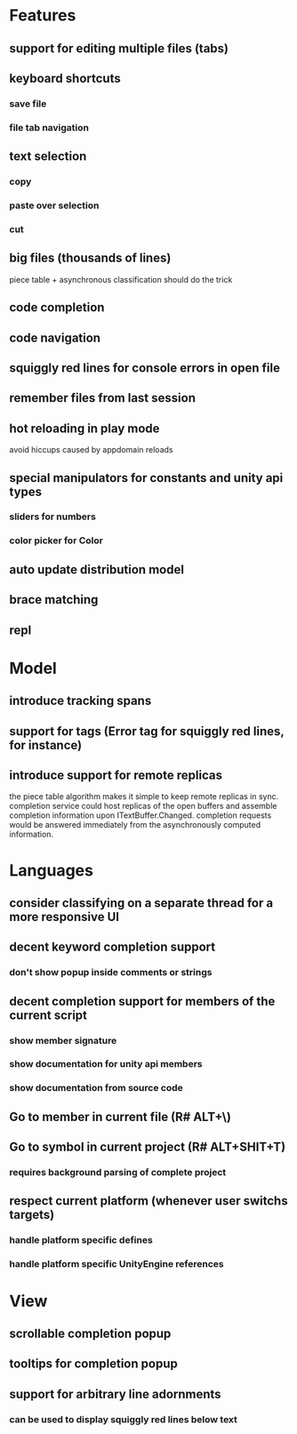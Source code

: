 * Features

** support for editing multiple files (tabs)

** keyboard shortcuts
*** save file
*** file tab navigation

** text selection
*** copy
*** paste over selection
*** cut

** big files (thousands of lines)
   piece table + asynchronous classification should do the trick

** code completion

** code navigation

** squiggly red lines for console errors in open file

** remember files from last session

** hot reloading in play mode
   avoid hiccups caused by appdomain reloads

** special manipulators for constants and unity api types
*** sliders for numbers
*** color picker for Color

** auto update distribution model

** brace matching

** repl

* Model

** introduce tracking spans

** support for tags (Error tag for squiggly red lines, for instance)

** introduce support for remote replicas
   the piece table algorithm makes it simple to keep remote replicas in sync.
   completion service could host replicas of the open buffers and assemble completion information upon ITextBuffer.Changed.
   completion requests would be answered immediately from the asynchronously computed information.

* Languages

** consider classifying on a separate thread for a more responsive UI

** decent keyword completion support
*** don't show popup inside comments or strings

** decent completion support for members of the current script
*** show member signature
*** show documentation for unity api members
*** show documentation from source code

** Go to member in current file (R# ALT+\)

** Go to symbol in current project (R# ALT+SHIT+T)
*** requires background parsing of complete project

** respect current platform (whenever user switchs targets)
*** handle platform specific defines
*** handle platform specific UnityEngine references

* View

** scrollable completion popup

** tooltips for completion popup

** support for arbitrary line adornments
*** can be used to display squiggly red lines below text
